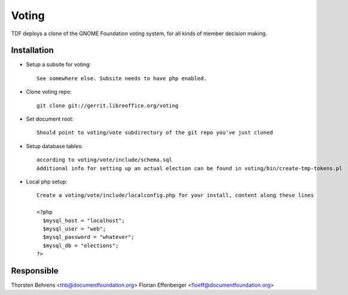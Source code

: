 
.. index:: pair: service; voting

.. _voting_service:

Voting
======

TDF deploys a clone of the GNOME Foundation voting system, for all
kinds of member decision making.

Installation
------------

* Setup a subsite for voting::

    See somewhere else. Subsite needs to have php enabled.

* Clone voting repo::

    git clone git://gerrit.libreoffice.org/voting

* Set document root::

    Should point to voting/vote subdirectory of the git repo you've just cloned

* Setup database tables::

    according to voting/vote/include/schema.sql
    Additional info for setting up an actual election can be found in voting/bin/create-tmp-tokens.pl

* Local php setup::

    Create a voting/vote/include/localconfig.php for your install, content along these lines

    <?php
      $mysql_host = "localhost";
      $mysql_user = "web";
      $mysql_password = "whatever";
      $mysql_db = "elections";
    ?>

Responsible
-----------

Thorsten Behrens <thb@documentfoundation.org>
Florian Effenberger <floeff@documentfoundation.org>
